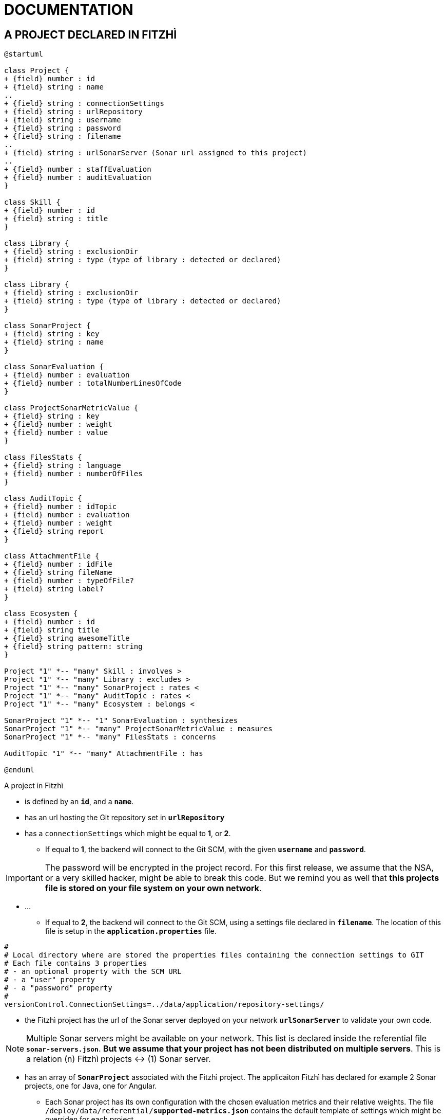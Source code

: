 = DOCUMENTATION
:nofooter:


== A PROJECT DECLARED IN FITZHÌ

[plantuml, "class-diagram-project"]
....
@startuml

class Project {
+ {field} number : id
+ {field} string : name
..
+ {field} string : connectionSettings
+ {field} string : urlRepository
+ {field} string : username
+ {field} string : password
+ {field} string : filename
..
+ {field} string : urlSonarServer (Sonar url assigned to this project)
..
+ {field} number : staffEvaluation 
+ {field} number : auditEvaluation 
}

class Skill {
+ {field} number : id
+ {field} string : title
}

class Library {
+ {field} string : exclusionDir
+ {field} string : type (type of library : detected or declared)
}

class Library {
+ {field} string : exclusionDir
+ {field} string : type (type of library : detected or declared)
}

class SonarProject {
+ {field} string : key
+ {field} string : name
}

class SonarEvaluation {
+ {field} number : evaluation
+ {field} number : totalNumberLinesOfCode
}

class ProjectSonarMetricValue {
+ {field} string : key
+ {field} number : weight
+ {field} number : value
}

class FilesStats {
+ {field} string : language
+ {field} number : numberOfFiles
}

class AuditTopic {
+ {field} number : idTopic
+ {field} number : evaluation
+ {field} number : weight
+ {field} string report
}

class AttachmentFile {
+ {field} number : idFile
+ {field} string fileName
+ {field} number : typeOfFile?
+ {field} string label?
}

class Ecosystem {
+ {field} number : id
+ {field} string title
+ {field} string awesomeTitle
+ {field} string pattern: string
}

Project "1" *-- "many" Skill : involves >
Project "1" *-- "many" Library : excludes >
Project "1" *-- "many" SonarProject : rates < 
Project "1" *-- "many" AuditTopic : rates <
Project "1" *-- "many" Ecosystem : belongs <

SonarProject "1" *-- "1" SonarEvaluation : synthesizes
SonarProject "1" *-- "many" ProjectSonarMetricValue : measures
SonarProject "1" *-- "many" FilesStats : concerns

AuditTopic "1" *-- "many" AttachmentFile : has

@enduml
....


A project in Fitzhì 

* is defined by an `*id*`, and a `*name*`.
* has an url hosting the Git repository set in `*urlRepository*`
* has a `connectionSettings` which might be equal to *1*, or *2*.
** If equal to *1*, the backend will connect to the Git SCM, with the given `*username*` and `*password*`.

IMPORTANT: The password will be encrypted in the project record. For this first release, we assume that the NSA, or a very skilled hacker, might be able to break this code. But we remind you as well that **this projects file is stored on your file system on your own network**.

* ...
** If equal to *2*, the backend will connect to the Git SCM, using a settings file declared in `*filename*`. The location of this file is setup in the `*application.properties*` file.
[source]
----
#
# Local directory where are stored the properties files containing the connection settings to GIT
# Each file contains 3 properties
# - an optional property with the SCM URL
# - a "user" property
# - a "password" property
#
versionControl.ConnectionSettings=../data/application/repository-settings/
----

* the Fitzhì project has the url of the Sonar server deployed on your network `*urlSonarServer*` to validate your own code. 

NOTE: Multiple Sonar servers might be available on your network. This list is declared inside the referential file `*sonar-servers.json*`. *But we assume that your project has not been distributed on multiple servers*. This is a relation (n) Fitzhì projects <-> (1) Sonar server.

* has an array of `*SonarProject*` associated with the Fitzhì project. The applicaiton Fitzhì has declared for example 2 Sonar projects, one for Java, one for Angular.
** Each Sonar project has its own configuration with the chosen evaluation metrics and their relative weights. The file `/deploy/data/referential/*supported-metrics.json*` contains the default template of settings which might be overriden for each project.
** Each Sonar project has an array of `*FileStats*` with the `*language*` and the `*numberOfFiles*`` detected for this language
** A global `*SonarEvaluation*` and the `*totalNumberLinesOfCode*`


== A DEVELOPER INSIDE FITZHÌ

[plantuml, "class-diagram-staff"]
....

class Staff {
+ {field} number : idStaff
+ {field} string : firstName
+ {field} string : lastName
+ {field} string : nickName:
+ {field} string : login
+ {field} string : email
+ {field} string : level
+ {field} boolean : active
+ {field} date : dateInactive
+ {field} string : application
+ {field} number : typeOfApplication
+ {field} boolean : external
}

class Experience {
	public level: number;
}

class Skill {
+ {field} number : id
+ {field} string : title
}

class Mission {
+ {field} number : idProject
+ {field} string : name
+ {field} date : firstCommit
+ {field} date : lastCommit
+ {field} number : numberOfCommits
+ {field} number : numberOfFiles
}

class Contributor {
+ {field} number : idStaff
+ {field} string : fullname
+ {field} boolean : active
+ {field} boolean : external
+ {field} date : firstCommit
+ {field} date : lastCommit
+ {field} number : numberOfCommits
+ {field} number : numberOfFiles
}

Staff "1" *-- "many" Experience : get >
Staff "1" *-- "many" Mission : works on >
Contributor "1" --- "1" Staff : is a >

Experience "1" o-- "1" Skill

@enduml
....
